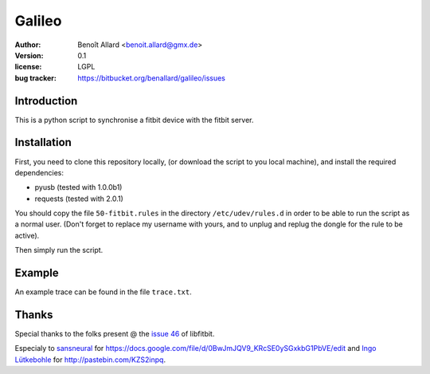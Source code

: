 Galileo
=======

:author: Benoît Allard <benoit.allard@gmx.de>
:version: 0.1
:license: LGPL
:bug tracker: https://bitbucket.org/benallard/galileo/issues

Introduction
------------

This is a python script to synchronise a fitbit device with the fitbit server.

Installation
------------

First, you need to clone this repository locally, (or download the script to you local machine), and install the required dependencies:

- pyusb (tested with 1.0.0b1)
- requests (tested with 2.0.1)

You should copy the file ``50-fitbit.rules`` in the directory ``/etc/udev/rules.d`` in order to be able to run the script as a normal user. (Don't forget to replace my username with yours, and to unplug and replug the dongle for the rule to be active).

Then simply run the script.

Example
-------

An example trace can be found in the file ``trace.txt``.

Thanks
------

Special thanks to the folks present @ the `issue 46`_ of libfitbit.

Especialy to `sansneural <https://github.com/sansneural>`_ for
https://docs.google.com/file/d/0BwJmJQV9_KRcSE0ySGxkbG1PbVE/edit and
`Ingo Lütkebohle`_ for http://pastebin.com/KZS2inpq.

.. _`issue 46`: https://github.com/openyou/libfitbit/issues/46
.. _`Ingo Lütkebohle`: https://github.com/iluetkeb
